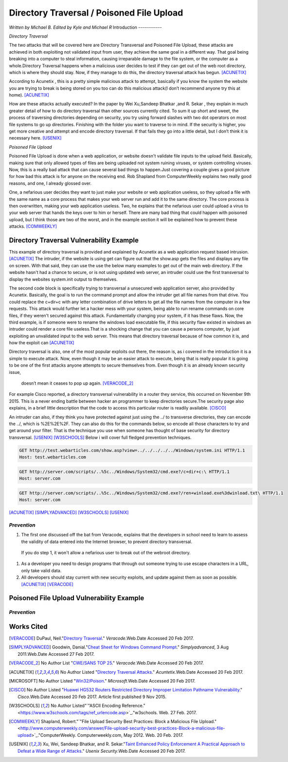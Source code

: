 Directory Traversal / Poisoned File Upload
==========================================
*Written by Michael B. Edited by Kyle and Michael R*
Introduction 
------------

*Directory Traversal* 

The two attacks that will be covered here are Directory Transversal and Poisoned
File Upload, these attacks are achieved in both exploiting not validated input
from user, they achieve the same goal in a different way. That goal being 
breaking into a computer to steal information, causing irreparable damage to the
file system, or the computer as a whole.Directory Traversal happens when a 
malicious user decides to test if they can get out of the web root directory, 
which is where they should stay. Now, if they manage to do this, the directory
traversal attack has begun. [ACUNETIX]_

According to Acunetix , this is a pretty simple malicious attack to attempt, 
basically if you know the system the website you are trying to break is being 
stored on you too can do this malicious attack(I don’t recommend anyone 
try this at home). [ACUNETIX]_ 

How are these attacks actually executed? In the paper by Wei Xu,Sandeep Bhatkar
,and R.
Sekar , they explain in much greater detail of how to do directory traversal 
than other sources currently cited.  To sum it up short and sweet, the process
of traversing directories depending on security, you try using forward slashes 
with two dot operators on most file systems to go up directories. Finishing 
with the folder you want to traverse to in mind. If the security is higher, 
you get more creative and attempt and encode directory traversal. If that fails
they go into a little detail, but I don’t think it is necessary here.
[USENIX]_

*Poisoned File Upload*

Poisoned File Upload is done when a web application, or website doesn't validate 
file inputs to the upload field. Basically, making sure that only allowed types
of files are being uploaded not system ruining viruses, or system controlling 
viruses. Now, this is a really bad attack that can cause several bad things to
happen.Just covering a couple gives a good picture for how bad this attack 
is for anyone on the receiving end.  Rob Shapland from ComputerWeekly explains 
two really good reasons, and one, I already glossed over. 

One, a nefarious user decides they want to just make your website or web application useless,
so they upload a file with the same name as a core process that makes your 
web server run and add it to the same directory.  The core process is then 
overwritten, making your web application useless. Two, he explains that the 
nefarious user could upload a virus to your web server that hands the keys over
to him or herself. There are many bad thing that could happen with poisoned 
upload, but I think those are two of the worst, and in the example section it
will be  explained how to prevent these attacks. [COMWEEKLY]_ 

**Directory Traversal Vulnerability Example**
---------------------------------------------
This example of directory traversal is provided and explained by Acunetix 
as a web application request based intrusion. [ACUNETIX]_ The intruder, if the
website is using get can figure out that the show.asp gets the files and 
displays any file on screen. With that said, they can use the use the below many 
examples to get out of the main web directory. If the website hasn't had 
a chance to secure, or is not using updated web server, an intruder could use 
the first transversal to display the websites system.init output to themselves.


The second code block is specifically trying to transversal a unsecured web 
application server, also provided by Acunetix. Basically, the goal is 
to run the command prompt and allow the intruder get all  file names from that 
drive. You could replace the c+dir+c with any letter combination of drive letters
to get all the file names from the computer in a few requests. This attack would 
further let a hacker mess with your system, being able to run rename commands on 
core files, if they weren't secured against this attack. Fundamentally changing 
your system, if it has these flaws. Now, the third example, is if someone were
to rename the windows load executable file, if this security flaw existed in
windows an intruder could render a core file useless.That is a shocking change 
that you can cause a persons computer, by just exploiting an unvalidated input 
to the web server. This means that directory traversal because of how common it 
is, and how the exploit can  [ACUNETIX]_ 

Directory traversal is also, one of the most popular exploits out there, 
the reason is, as i covered in the introduction it is a simple to execute 
attack. Now, even though it may be an easier attack to execute, being that is 
really popular it is going to be one of the first attacks anyone attempts 
to secure themselves from. Even though it is an already known security issue,
 doesn’t mean it ceases to pop up again.  [VERACODE_2]_

For example Cisco reported, a directory transversal vulnerability
in a router they service, this occurred on November 9th 2015. This is a never 
ending battle between hacker an programmer to keep directories secure.The 
security page also explains, in a brief little description that the code to
access this particular router is readily available. [CISCO]_

An intruder can also, if they think you have protected against just using the ../
to transverse directories, they can encode the ../, which is  %2E%2E%2F. 
They can also do this for the commands below, so encode all those characters to 
try and get around your filter. That is the technique you use when someone has 
thought of base security for directory transversal. [USENIX]_ [W3SCHOOLS]_  
Below i will cover full fledged prevention techniques.


.. code-block:: bash 
	

	GET http://test.webarticles.com/show.asp?view=../../../../../Windows/system.ini HTTP/1.1
	Host: test.webarticles.com

.. code-block:: bash 

	GET http://server.com/scripts/..%5c../Windows/System32/cmd.exe?/c+dir+c:\ HTTP/1.1
	Host: server.com

.. code-block:: bash 

	GET http://server.com/scripts/..%5c../Windows/System32/cmd.exe?/ren+winload.exe%3dwinload.txt\ HTTP/1.1
	Host: server.com


[ACUNETIX]_ 
[SIMPLYADVANCED]_
[W3SCHOOLS]_
[USENIX]_

------------
*Prevention*
------------
#. The first one discussed off the bat from Veracode, explains that the developers in school need to learn to assess the validity of data entered into the Internet browser, to prevent directory transversal.

 If you do step 1, it won't allow a nefarious user to break out of the webroot directory. 

#. As a developer you need to design programs that through out someone trying to use escape characters in a URL, only take valid data. 

#. All developers should stay current with new security exploits, and update against them as soon as possible.  [ACUNETIX]_ [VERACODE]_



**Poisoned File Upload Vulnerability Example**
----------------------------------------------
.. image:: bad_upload.jpg
	:height: 450px
	:width: 450px
	:align: center
	:alt: bad upload





------------
*Prevention*
------------




**Works Cited**
---------------  

.. [VERACODE] DuPaul, Neil."`Directory Traversal <https://www.veracode.com/security/directory-traversal>`_." *Veracode*.Web.Date Accessed 20 Feb 2017.

.. [SIMPLYADVANCED]  Goodwin, Danial."`Cheat Sheet for Windows Command Prompt <http://simplyadvanced.net/blog/cheat-sheet-for-windows-command-prompt/>`_." *Simplyadvanced*, 3 Aug 2011.Web.Date Accessed 27 Feb 2017.
.. [VERACODE_2] No Author List "`CWE/SANS TOP 25 <https://www.veracode.com/directory/cwe-sans-top-25>`_." *Veracode*.Web.Date Accessed 20 Feb 2017.

.. [ACUNETIX] No Author Listed "`Directory Traversal Attacks <http://www.acunetix.com/websitesecurity/directory-traversal/>`_." *Acuntetix*.Web.Date Accessed 20 Feb 2017.
.. [MICROSOFT] No Author Listed  "`Win32/Poison <https://www.microsoft.com/security/portal/threat/encyclopedia/entry.aspx?Name=Win32%2fPoison>`_." *Microsoft*.Web.Date Accessed 20 Feb 2017.

.. [CISCO] No Author Listed "`Huawei HG532 Routers Restricted Directory Improper Limitation Pathname Vulnerability <https://tools.cisco.com/security/center/viewAlert.x?alertId=41997>`_." *Cisco*.Web.Date Accessed 20 Feb 2017. Article first published 9 Nov 2015.

.. [W3SCHOOLS] No Author Listed"`"ASCII Encoding Reference." <https://www.w3schools.com/tags/ref_urlencode.asp>`_."w3schools. Web. 27 Feb. 2017.  

.. [COMWEEKLY] Shapland, Robert."`"File Upload Security Best Practices: Block a Malicious File Upload." <http://www.computerweekly.com/answer/File-upload-security-best-practices-Block-a-malicious-file-upload>`_."ComputerWeekly. Computerweekly.com, May 2012. Web. 20 Feb. 2017.  

.. [USENIX] Xu, Wei, Sandeep Bhatkar, and R. Sekar."`Taint Enhanced Policy Enforcement A Practical Approach to Defeat a Wide Range of Attacks <https://www.usenix.org/legacy/event/sec06/tech/full_papers/xu/xu_html/>`_." *Usenix Security*.Web.Date Accessed 20 Feb 2017.